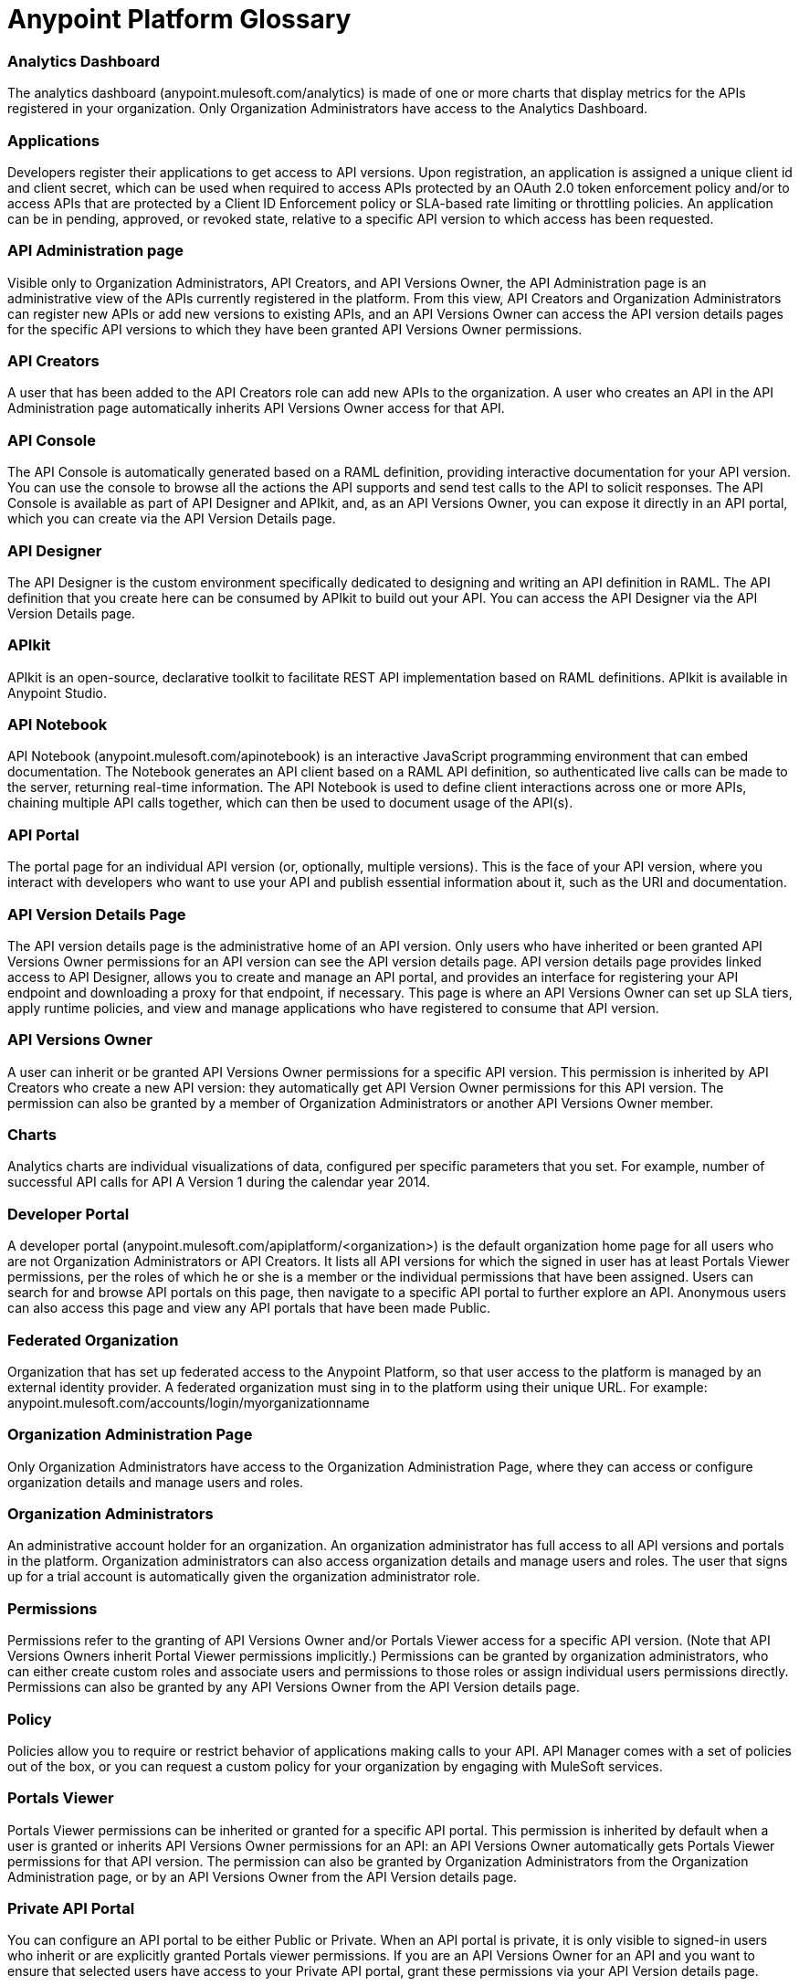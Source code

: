 = Anypoint Platform Glossary
:keywords: anypoint, glossary, api

=== Analytics Dashboard

The analytics dashboard (anypoint.mulesoft.com/analytics) is made of one or more charts that display metrics for the APIs registered in your organization. Only Organization Administrators have access to the Analytics Dashboard.

=== Applications

Developers register their applications to get access to API versions. Upon registration, an application is assigned a unique client id and client secret, which can be used when required to access APIs protected by an OAuth 2.0 token enforcement policy and/or to access APIs that are protected by a Client ID Enforcement policy or SLA-based rate limiting or throttling policies. An application can be in pending, approved, or revoked state, relative to a specific API version to which access has been requested.

=== API Administration page

Visible only to Organization Administrators, API Creators, and API Versions Owner, the API Administration page is an administrative view of the APIs currently registered in the platform. From this view, API Creators and Organization Administrators can register new APIs or add new versions to existing APIs, and an API Versions Owner can access the API version details pages for the specific API versions to which they have been granted API Versions Owner permissions.

=== API Creators

A user that has been added to the API Creators role can add new APIs to the organization. A user who creates an API in the API Administration page automatically inherits API Versions Owner access for that API.

=== API Console

The API Console is automatically generated based on a RAML definition, providing interactive documentation for your API version. You can use the console to browse all the actions the API supports and send test calls to the API to solicit responses. The API Console is available as part of API Designer and APIkit, and, as an API Versions Owner, you can expose it directly in an API portal, which you can create via the API Version Details page.

=== API Designer

The API Designer is the custom environment specifically dedicated to designing and writing an API definition in RAML. The API definition that you create here can be consumed by APIkit to build out your API. You can access the API Designer via the API Version Details page. +

=== APIkit

APIkit is an open-source, declarative toolkit to facilitate REST API implementation based on RAML definitions. APIkit is available in Anypoint Studio.

=== API Notebook

API Notebook (anypoint.mulesoft.com/apinotebook) is an interactive JavaScript programming environment that can embed documentation. The Notebook generates an API client based on a RAML API definition, so authenticated live calls can be made to the server, returning real-time information. The API Notebook is used to define client interactions across one or more APIs, chaining multiple API calls together, which can then be used to document usage of the API(s).

=== API Portal

The portal page for an individual API version (or, optionally, multiple versions). This is the face of your API version, where you interact with developers who want to use your API and publish essential information about it, such as the URI and documentation.

=== API Version Details Page

The API version details page is the administrative home of an API version. Only users who have inherited or been granted API Versions Owner permissions for an API version can see the API version details page. API version details page provides linked access to API Designer, allows you to create and manage an API portal, and provides an interface for registering your API endpoint and downloading a proxy for that endpoint, if necessary. This page is where an API Versions Owner can set up SLA tiers, apply runtime policies, and view and manage applications who have registered to consume that API version. +

=== API Versions Owner

A user can inherit or be granted API Versions Owner permissions for a specific API version. This permission is inherited by API Creators who create a new API version: they automatically get API Version Owner permissions for this API version. The permission can also be granted by a member of Organization Administrators or another API Versions Owner member. +

=== Charts

Analytics charts are individual visualizations of data, configured per specific parameters that you set. For example, number of successful API calls for API A Version 1 during the calendar year 2014.


=== Developer Portal

A developer portal (anypoint.mulesoft.com/apiplatform/<organization>) is the default organization home page for all users who are not Organization Administrators or API Creators. It lists all API versions for which the signed in user has at least Portals Viewer permissions, per the roles of which he or she is a member or the individual permissions that have been assigned. Users can search for and browse API portals on this page, then navigate to a specific API portal to further explore an API. Anonymous users can also access this page and view any API portals that have been made Public. +

=== Federated Organization

Organization that has set up federated access to the Anypoint Platform, so that user access to the platform is managed by an external identity provider. A federated organization must sing in to the platform using their unique URL. For example: anypoint.mulesoft.com/accounts/login/myorganizationname

=== Organization Administration Page

Only Organization Administrators have access to the Organization Administration Page, where they can access or configure organization details and manage users and roles.

=== Organization Administrators

An administrative account holder for an organization. An organization administrator has full access to all API versions and portals in the platform. Organization administrators can also access organization details and manage users and roles. The user that signs up for a trial  account is automatically given the organization administrator role.

=== Permissions

Permissions refer to the granting of API Versions Owner and/or Portals Viewer access for a specific API version. (Note that API Versions Owners inherit Portal Viewer permissions implicitly.) Permissions can be granted by organization administrators, who can either create custom roles and associate users and permissions to those roles or assign individual users permissions directly. Permissions can also be granted by any API Versions Owner from the API Version details page. +

=== Policy

Policies allow you to require or restrict behavior of applications making calls to your API. API Manager comes with a set of policies out of the box, or you can request a custom policy for your organization by engaging with MuleSoft services.

=== Portals Viewer

Portals Viewer permissions can be inherited or granted for a specific API portal. This permission is inherited by default when a user is granted or inherits API Versions Owner permissions for an API: an API Versions Owner automatically gets Portals Viewer permissions for that API version. The permission can also be granted by Organization Administrators from the Organization Administration page, or by an API Versions Owner from the API Version details page.

=== Private API Portal

You can configure an API portal to be either Public or Private. When an API portal is private, it is only visible to signed-in users who inherit or are explicitly granted Portals viewer permissions. If you are an API Versions Owner for an API and you want to ensure that selected users have access to your Private API portal, grant these permissions via your API Version details page. +

=== Public API Portal

You can configure an API portal to be either Public or Private. When an API portal is public, the existence of the API and the documentation are accessible to any user, even if they are not logged in. This does not mean that the API itself can be called without approval, as this is controlled independently.

=== RAML

RAML stands for RESTful API Modeling Language, and is just that: a language for defining RESTful APIs. Use RAML to design and write your API interface, then import the interface file into Anypoint Studio to build out your API with APIkit.

=== Role

A user can be assigned to one or more roles. The roles determine which access rights the users in that role have. Default roles pre-defined by the API platform are Organization Administrators and API Creators. Any users who are added to an organization that are not part of either these pre-defined roles or any custom roles will be able to see only Public portals. Only organization administrators can manage user roles.

=== SLA Tiers

An API Versions Owner can configure SLA tiers to limit access to a certain number of API calls per time period. Depending on the policies applied to the API version, these tiers may apply to all calls – regardless of source – or to specific applications who pass a client key with their request. Registered applications can request access to one of the defined SLA tiers. Note that in order to enforce the SLA Tiers (optional), you should apply a Client Id Enforcement policy, which will require applications to pass a client id and client secret along with their API call so that the platform can identify them and rate-limit or throttle them according to their assigned tier.

=== User

Anyone who is invited to an organization is a user. Users who are not given access to any other roles can view only Public API Portals.
